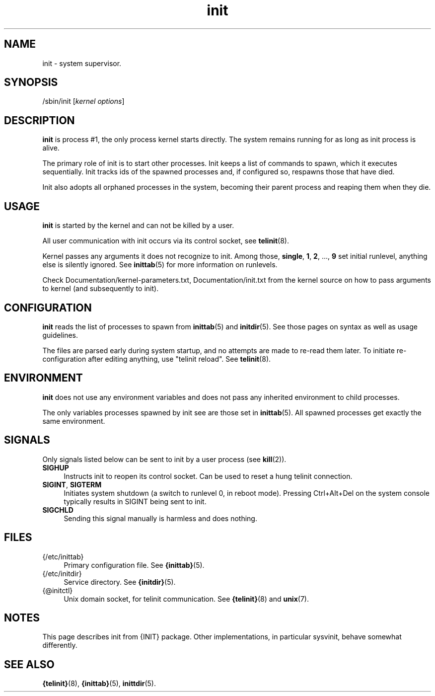 .TH init 8
'''
.SH NAME
init \- system supervisor.
'''
.SH SYNOPSIS
/sbin/init [\fIkernel options\fR]
'''
.SH DESCRIPTION
\fBinit\fR is process #1, the only process kernel starts directly.
The system remains running for as long as init process is alive.
.P
The primary role of init is to start other processes. Init keeps
a list of commands to spawn, which it executes sequentially.
Init tracks ids of the spawned processes and, if configured so,
respawns those that have died.
.P
Init also adopts all orphaned processes in the system,
becoming their parent process and reaping them when they die.
'''
.SH USAGE
\fBinit\fR is started by the kernel and can not be killed by a user.
.P
All user communication with init occurs via its control socket,
see \fBtelinit\fR(8).
.P
Kernel passes any arguments it does not recognize to init.
Among those, \fBsingle\fR, \fB1\fR, \fB2\fR, ..., \fB9\fR set initial
runlevel, anything else is silently ignored. See \fBinittab\fR(5) for
more information on runlevels.
.P
Check Documentation/kernel-parameters.txt, Documentation/init.txt from
the kernel source on how to pass arguments to kernel
(and subsequently to init).
'''
.SH CONFIGURATION
\fBinit\fR reads the list of processes to spawn from \fBinittab\fR(5)
and \fBinitdir\fR(5). See those pages on syntax as well as usage guidelines.
.P
The files are parsed early during system startup, and no attempts are made
to re-read them later. To initiate re-configuration after editing anything,
use "telinit reload". See \fBtelinit\fR(8).
'''
.SH ENVIRONMENT
\fBinit\fR does not use any environment variables and does not pass
any inherited environment to child processes.
.P
The only variables processes spawned by init see are those set
in \fBinittab\fR(5). All spawned processes get exactly the same environment.
'''
.SH SIGNALS
Only signals listed below can be sent to init by a user process
(see \fBkill\fR(2)).
.IP "\fBSIGHUP\fR" 4
Instructs init to reopen its control socket. Can be used to reset a hung
telinit connection.
.IP "\fBSIGINT\fR, \fBSIGTERM\fR" 4
Initiates system shutdown (a switch to runlevel 0, in reboot mode).
Pressing Ctrl+Alt+Del on the system console typically results in SIGINT
being sent to init.
.IP "\fBSIGCHLD\fR" 4
Sending this signal manually is harmless and does nothing.
'''
.SH FILES
.IP "{/etc/inittab}" 4
Primary configuration file. See \fB{inittab}\fR(5).
.IP "{/etc/initdir}" 4
Service directory. See \fB{initdir}\fR(5).
.IP "{@initctl}"
Unix domain socket, for telinit communication.
See \fB{telinit}\fR(8) and \fBunix\fR(7).
'''
.SH NOTES
This page describes init from {INIT} package.
Other implementations, in particular sysvinit, behave somewhat differently.
'''
.SH SEE ALSO
\fB{telinit}\fR(8), \fB{inittab}\fR(5), \fBinittdir\fR(5).
